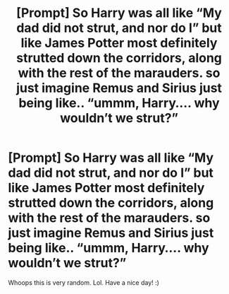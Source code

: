 #+TITLE: [Prompt] So Harry was all like “My dad did not strut, and nor do I” but like James Potter most definitely strutted down the corridors, along with the rest of the marauders. so just imagine Remus and Sirius just being like.. “ummm, Harry.... why wouldn’t we strut?”

* [Prompt] So Harry was all like “My dad did not strut, and nor do I” but like James Potter most definitely strutted down the corridors, along with the rest of the marauders. so just imagine Remus and Sirius just being like.. “ummm, Harry.... why wouldn’t we strut?”
:PROPERTIES:
:Author: No_Distribution2110
:Score: 3
:DateUnix: 1608764502.0
:DateShort: 2020-Dec-24
:FlairText: Request
:END:
Whoops this is very random. Lol. Have a nice day! :)

